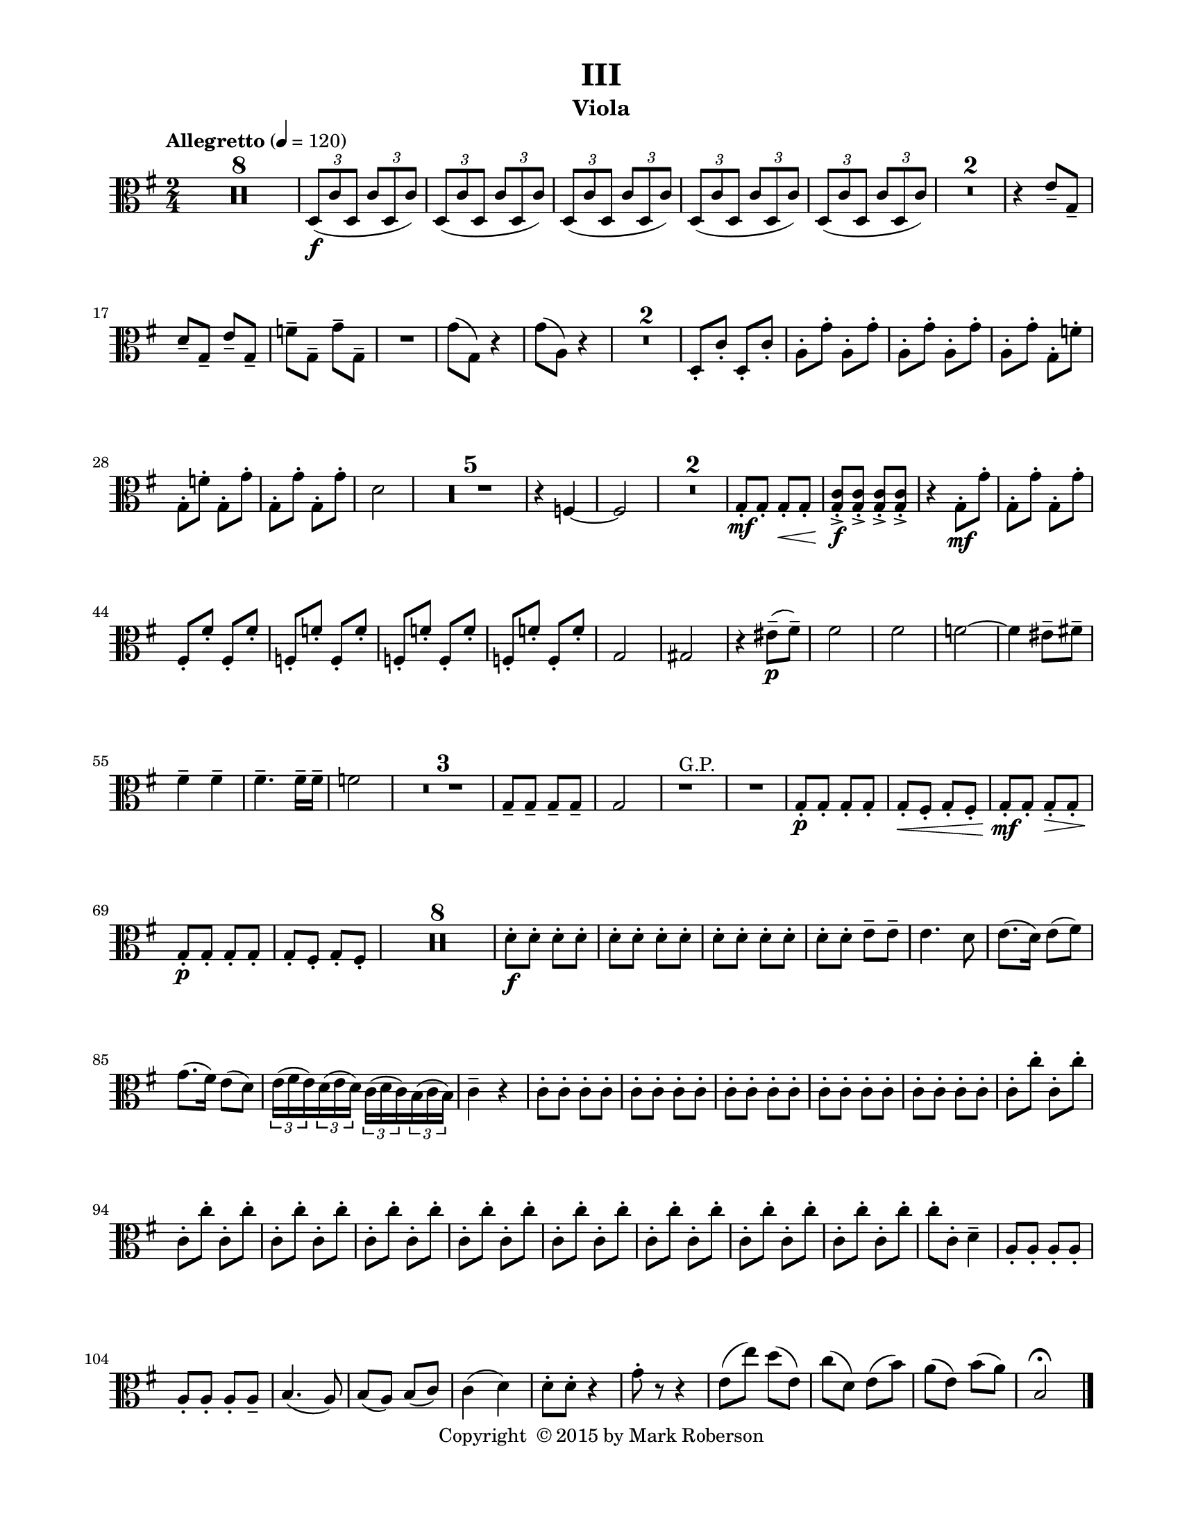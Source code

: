 \version "2.12.0"
#(set-default-paper-size "letter")
#(set-global-staff-size 18)

\paper {
  line-width    = 180\mm
  left-margin   = 20\mm
  top-margin    = 10\mm
  bottom-margin = 15\mm
  indent = 0 \mm 
  ragged-last-bottom = ##f
  ragged-bottom = ##f  
  }

\header {
    title = "III"
    tagline = ##f
    copyright = \markup { "Copyright "\char ##x00A9 "2015 by Mark Roberson" }
    instrument = "Viola"                     %% CHANGE INSTRUMENT NAME
    }

AvoiceAA = \relative c'{
    \clef alto
    %staffkeysig
    \key g \major 
    %bartimesig: 
    \time 2/4 
    \tempo "Allegretto" 4 = 120  
    R2 *8  | % 
    \times 2/3{d,8( \f c' d,  } \times 2/3{c' d, c')  }      | % 9
    \times 2/3{d,( c' d,  } \times 2/3{c' d, c')  }      | % 10
    \times 2/3{d,( c' d,  } \times 2/3{c' d, c')  }      | % 11
    \times 2/3{d,( c' d,  } \times 2/3{c' d, c')  }      | % 12
    \times 2/3{d,( c' d,  } \times 2/3{c' d, c')  }      | % 13
    R2 *2  | % 
    r4 e8--  g,--       | % 16
    d'--  g,--  e'--  g,--       | % 17
    f'--  g,--  g'--  g,--       | % 18
    R2  | % 
    g'8( g,) r4      | % 20
    g'8( a,) r4      | % 21
    R2 *2  | % 
    d,8-.  c'-.  d,-.  c'-.       | % 24
    a-.  g'-.  a,-.  g'-.       | % 25
    a,-.  g'-.  a,-.  g'-.       | % 26
    a,-.  g'-.  g,-.  f'-.       | % 27
    g,-.  f'-.  g,-.  g'-.       | % 28
    g,-.  g'-.  g,-.  g'-.       | % 29
    d2      | % 30
    R2 *5  | % 
    r4 f,~      | % 36
    f2      | % 37
    R2 *2  | % 
    g8-. \mf g-.  g-. \< g-.      | % 40
    <g c>-. -> \f <g c>-. ->  <g c>-. ->  <g c>-. ->       | % 41
    r4 g8-. \mf  g'-.       | % 42
    g,-.  g'-.  g,-.  g'-.       | % 43
    fis,-.  fis'-.  fis,-.  fis'-.       | % 44
    f,-.  f'-.  f,-.  f'-.       | % 45
    f,-.  f'-.  f,-.  f'-.       | % 46
    f,-.  f'-.  f,-.  f'-.       | % 47
    g,2      | % 48
    gis      | % 49
    r4 eis'8-- ( \p fis-- )      | % 50
    fis2      | % 51
    fis      | % 52
    f~      | % 53
    f4 eis8--  fis--       | % 54
    fis4--  fis--       | % 55
    fis4.--  fis16--  fis--       | % 56
    f2      | % 57
    R2 *3  | % 
    g,8--  g--  g--  g--       | % 61
    g2      | % 62
    r1 ^\markup {\upright  "G.P."}      | % 63
    R2  | % 
    g8-.  \p g-.  g-.  g-.       | % 65
    g-.  \< fis-.  g-.  fis-.       | % 66
    g-.  \! \mf g-.  g-.  \> g-.       | % 67
    g-.  \! \p g-.  g-.  g-.       | % 68
    g-.  fis-.  g-.  fis-.       | % 69
    R2 *8  | % 
    d'8-.  \f d-.  d-.  d-.       | % 78
    d-.  d-.  d-.  d-.       | % 79
    d-.  d-.  d-.  d-.       | % 80
    d-.  d-.  e--  e--       | % 81
    e4. d8      | % 82
    e8.( d16) e8( fis)      | % 83
    g8.( fis16) e8( d)      | % 84
    \times 2/3{e16( fis e)  } \times 2/3{d( e d)  } \times 2/3{c( d c)  } \times 2/3{b( c b)  }      | % 85
    c4--  r      | % 86
    c8-.  c-.  c-.  c-.       | % 87
    c-.  c-.  c-.  c-.       | % 88
    c-.  c-.  c-.  c-.       | % 89
    c-.  c-.  c-.  c-.       | % 90
    c-.  c-.  c-.  c-.       | % 91
    c-.  c'-.  c,-.  c'-.       | % 92
    c,-.  c'-.  c,-.  c'-.       | % 93
    c,-.  c'-.  c,-.  c'-.       | % 94
    c,-.  c'-.  c,-.  c'-.       | % 95
    c,-.  c'-.  c,-.  c'-.       | % 96
    c,-.  c'-.  c,-.  c'-.       | % 97
    c,-.  c'-.  c,-.  c'-.       | % 98
    c,-.  c'-.  c,-.  c'-.       | % 99
    c,-.  c'-.  c,-.  c'-.       | % 100
    c-.  c,-.  d4--       | % 101
    a8-.  a-.  a-.  a-.       | % 102
    a-.  a-.  a-.  a--       | % 103
    b4.( a8)      | % 104
    b( a) b( c)      | % 105
    c4( d)      | % 106
    d8-.  d-.  r4      | % 107
    g8-.  r r4      | % 108
    e8( e') d( e,)      | % 109
    c'( d,) e( b')      | % 110
    a( e) b'( a)      | % 111
    b,2\fermata  \bar "|." 
}% end of last bar in partorvoice

ApartA =  << 
  %    \mergeDifferentlyHeadedOn
  %    \mergeDifferentlyDottedOn 
  %        \context Voice = AvoiceAA{\voiceOne \AvoiceAA}\\ 
        \context Voice = AvoiceAA{ \AvoiceAA }
        >> 


\score { 
    << 
        \context Staff = ApartA << 
            \ApartA
        >>

      \set Score.skipBars = ##t
       #(set-accidental-style 'modern-cautionary)
      \set Score.markFormatter = #format-mark-box-letters %%boxed rehearsal-marks
  >>
}%% end of score-block 
